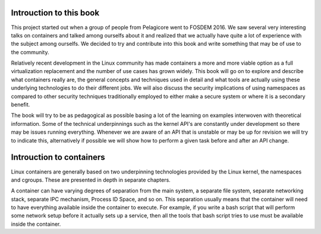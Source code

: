 ========================
Introuction to this book
========================

This project started out when a group of people from Pelagicore went to FOSDEM
2016. We saw several very interesting talks on containers and talked among
ourselfs about it and realized that we actually have quite a lot of experience
with the subject among ourselfs. We decided to try and contribute into this book
and write something that may be of use to the community.

Relatively recent development in the Linux community has made containers a more
and more viable option as a full virtualization replacement and the number of
use cases has grown widely. This book will go on to explore and describe what
containers really are, the general concepts and techniques used in detail and
what tools are actually using these underlying technologies to do their
different jobs. We will also discuss the security implications of using
namespaces as compared to other security techniques traditionally employed to
either make a secure system or where it is a secondary benefit. 

The book will try to be as pedagogical as possible basing a lot of the
learning on examples interwoven with theoretical information. Some of the
technical underpinnings such as the kernel API's are constantly under
development so there may be issues running everything. Whenever we are aware of
an API that is unstable or may be up for revision we will try to indicate this,
alternatively if possible we will show how to perform a given task before and
after an API change. 


=========================
Introuction to containers
=========================

Linux containers are generally based on two underpinning technologies provided
by the Linux kernel, the namespaces and cgroups. These are presented in depth in
separate chapters. 

A container can have varying degrees of separation from the main system, a
separate file system, separate networking stack, separate IPC mechanism, Process
ID Space, and so on. This separation usually means that the container will need
to have everything available inside the container to execute. For example, if
you write a bash script that will perform some network setup before it actually
sets up a service, then all the tools that bash script tries to use must be
available inside the container. 
